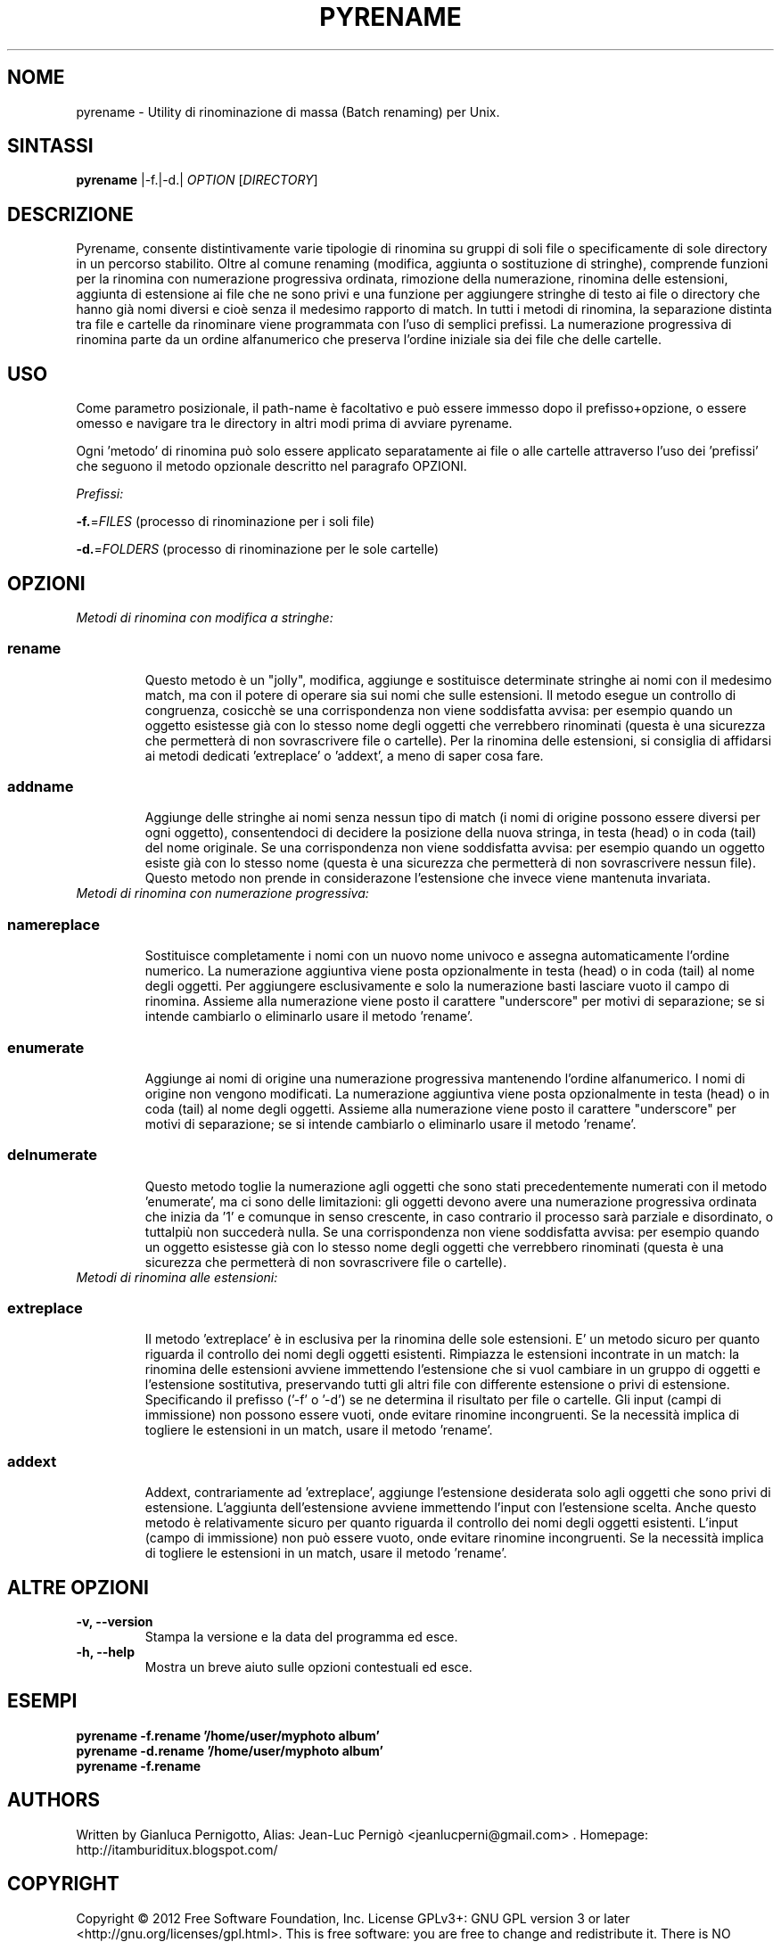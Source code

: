 .TH PYRENAME 1
.SH NOME
pyrename \- Utility di rinominazione di massa (Batch renaming) per Unix. 
.SH SINTASSI
.B pyrename
\f |-f.|-d.|\fR \fIOPTION\fR [\fIDIRECTORY\fR] 
 
.SH DESCRIZIONE
Pyrename, consente distintivamente varie tipologie di rinomina su gruppi di soli file o specificamente di sole directory in un percorso stabilito. Oltre al comune renaming (modifica, aggiunta o sostituzione di stringhe), comprende funzioni per la rinomina con numerazione progressiva ordinata, rimozione della numerazione, rinomina delle estensioni, aggiunta di estensione ai file che ne sono privi e una funzione per aggiungere stringhe di testo ai file o directory che hanno già nomi diversi e cioè senza il medesimo rapporto di match. In tutti i metodi di rinomina, la separazione distinta tra file e cartelle da rinominare viene programmata con l'uso di semplici prefissi. La numerazione progressiva di rinomina parte da un ordine alfanumerico che preserva l'ordine iniziale sia dei file che delle cartelle.

.SH USO
Come parametro posizionale, il path-name è facoltativo e può essere immesso dopo il prefisso+opzione,
o essere omesso e navigare tra le directory in altri modi prima di avviare pyrename. 

Ogni 'metodo' di rinomina può solo essere applicato separatamente ai file o alle cartelle attraverso l'uso dei 'prefissi' che seguono il metodo opzionale descritto nel paragrafo OPZIONI.   

.sp
.I Prefissi:
.sp
\fB\-f.\fR=\fIFILES\fR (processo di rinominazione per i soli file)
.sp
\fB\-d.\fR=\fIFOLDERS\fR (processo di rinominazione per le sole cartelle)
.sp   
.SH OPZIONI
.TP
.I Metodi di rinomina con modifica a stringhe:
.TP
.SS
.B rename
Questo metodo è un "jolly", modifica, aggiunge e sostituisce determinate stringhe ai nomi con il medesimo match, ma con il potere di operare sia sui nomi che sulle estensioni. Il metodo esegue un controllo di congruenza, cosicchè se una corrispondenza non viene soddisfatta avvisa: per esempio quando un oggetto esistesse già con lo stesso nome degli oggetti che verrebbero rinominati (questa è una sicurezza che permetterà di non sovrascrivere file o cartelle). Per la rinomina delle estensioni, si consiglia di affidarsi ai metodi dedicati 'extreplace' o 'addext', a meno di saper cosa fare.
.TP
.SS
.B addname  
Aggiunge delle stringhe ai nomi senza nessun tipo di match (i nomi di origine possono essere diversi per ogni oggetto), consentendoci di decidere la posizione della nuova stringa, in testa (head) o in coda (tail) del nome originale. Se una corrispondenza non viene soddisfatta avvisa: per esempio quando un oggetto esiste già con lo stesso nome (questa è una sicurezza che permetterà di non sovrascrivere nessun file).
Questo metodo non prende in considerazone l'estensione che invece viene mantenuta invariata.
.TP
.I Metodi di rinomina con numerazione progressiva:
.TP
.SS
.B namereplace 
Sostituisce completamente i nomi con un nuovo nome univoco e assegna automaticamente l'ordine numerico. La numerazione aggiuntiva viene posta opzionalmente in testa (head) o in coda (tail) al nome degli oggetti. Per aggiungere esclusivamente e solo la numerazione basti lasciare vuoto il campo di rinomina. Assieme alla numerazione viene posto il carattere "underscore" per motivi di separazione; se si intende cambiarlo o eliminarlo usare il metodo 'rename'.
.TP
.SS
.B enumerate 
Aggiunge ai nomi di origine una numerazione progressiva mantenendo l'ordine alfanumerico. I nomi di origine non vengono modificati. La numerazione aggiuntiva viene posta opzionalmente in testa (head) o in coda (tail) al nome degli oggetti.
Assieme alla numerazione viene posto il carattere "underscore" per motivi di separazione; se si intende cambiarlo o eliminarlo usare il metodo 'rename'.
.TP
.SS
.B delnumerate
Questo metodo toglie la numerazione agli oggetti che sono stati precedentemente numerati con il metodo 'enumerate', ma ci sono delle limitazioni: gli oggetti devono avere una numerazione progressiva ordinata che inizia da '1' e comunque in senso crescente, in caso contrario il processo sarà parziale e disordinato, o tuttalpiù non succederà nulla. Se una corrispondenza non viene soddisfatta avvisa: per esempio quando un oggetto esistesse già con lo stesso nome degli oggetti che verrebbero rinominati (questa è una sicurezza che permetterà di non sovrascrivere file o cartelle).

.TP
.I Metodi di rinomina alle estensioni:
.TP
.SS
.B extreplace
Il metodo 'extreplace' è in esclusiva per la rinomina delle sole estensioni. E' un metodo sicuro per quanto riguarda il controllo dei nomi degli oggetti esistenti. Rimpiazza le estensioni incontrate in un match: la rinomina delle estensioni avviene immettendo l'estensione che si vuol cambiare in un gruppo di oggetti e l'estensione sostitutiva, preservando tutti gli altri file con differente estensione o privi di estensione. Specificando il prefisso ('-f' o '-d') se ne determina il risultato per file o cartelle. Gli input (campi di immissione) non possono essere vuoti, onde evitare rinomine incongruenti. Se la necessità implica di togliere le estensioni in un match, usare il metodo 'rename'.
.TP
.SS
.B addext
Addext, contrariamente ad 'extreplace', aggiunge l'estensione desiderata solo agli oggetti che sono privi di estensione. L'aggiunta dell'estensione avviene immettendo l'input con l'estensione scelta. Anche questo metodo è relativamente sicuro per quanto riguarda il controllo dei nomi degli oggetti esistenti. L'input (campo di immissione) non può essere vuoto, onde evitare rinomine incongruenti. Se la necessità implica di togliere le estensioni in un match, usare il metodo 'rename'.

.SH ALTRE OPZIONI
.TP 
.B \-v, \-\-version 
Stampa la versione e la data del programma ed esce.
.TP
.B \-h, \-\-help
Mostra un breve aiuto sulle opzioni contestuali ed esce.
.SH ESEMPI
.TP
.B pyrename -f.rename '/home/user/myphoto album' 
.TP
.B pyrename -d.rename '/home/user/myphoto album' 
.TP
.B pyrename -f.rename 
.SH AUTHORS
Written by Gianluca Pernigotto, Alias: Jean-Luc Pernigò <jeanlucperni@gmail.com> .
Homepage: http://itamburiditux.blogspot.com/
.SH COPYRIGHT
Copyright  ©  2012  Free Software Foundation, Inc.  License GPLv3+: GNU
GPL version 3 or later <http://gnu.org/licenses/gpl.html>.
This is free software: you are free  to  change  and  redistribute  it.
There is NO WARRANTY, to the extent permitted by law.
